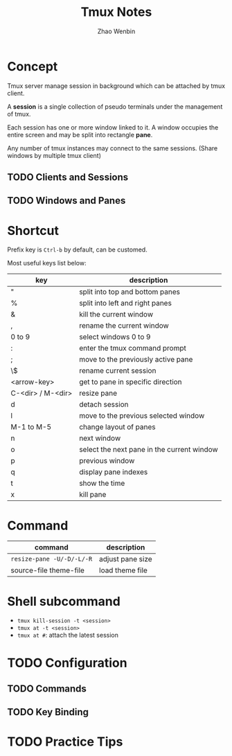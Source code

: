 #+TITLE: Tmux Notes
#+AUTHOR: Zhao Wenbin

* Concept

Tmux server manage session in background which can be attached by tmux
client.

A *session* is a single collection of pseudo terminals under the
management of tmux.

Each session has one or more window linked to it. A window occupies
the entire screen and may be split into rectangle *pane*.

Any number of tmux instances may connect to the same sessions. (Share
windows by multiple tmux client)

** TODO Clients and Sessions

** TODO Windows and Panes


* Shortcut

Prefix key is =Ctrl-b= by default, can be customed.

Most useful keys list below:

| key               | description                                |
|-------------------+--------------------------------------------|
| "                 | split into top and bottom panes            |
| %                 | split into left and right panes            |
| &                 | kill the current window                    |
| ,                 | rename the current window                  |
| 0 to 9            | select windows 0 to 9                      |
| :                 | enter the tmux command prompt              |
| ;                 | move to the previously active pane         |
| \$                | rename current session                     |
| <arrow-key>       | get to pane in specific direction          |
| C-<dir> / M-<dir> | resize pane                                |
| d                 | detach session                             |
| l                 | move to the previous selected window       |
| M-1 to M-5        | change layout of panes                     |
| n                 | next window                                |
| o                 | select the next pane in the current window |
| p                 | previous window                            |
| q                 | display pane indexes                       |
| t                 | show the time                              |
| x                 | kill pane                                  |

* Command

| command                   | description      |
|---------------------------+------------------|
| ~resize-pane -U/-D/-L/-R~ | adjust pane size |
| source-file theme-file    | load theme file  |

* Shell subcommand

- =tmux kill-session -t <session>=
- =tmux at -t <session>=
- =tmux at #=: attach the latest session

* TODO Configuration

** TODO Commands

** TODO Key Binding


* TODO Practice Tips
